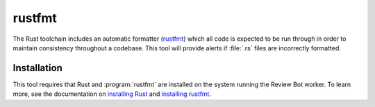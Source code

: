.. _tool-rustfmt:

=======
rustfmt
=======

The Rust toolchain includes an automatic formatter (rustfmt_) which all code is
expected to be run through in order to maintain consistency throughout a
codebase. This tool will provide alerts if :file:`.rs` files are incorrectly
formatted.

.. _rustfmt: https://github.com/rust-lang/rustfmt


Installation
============

This tool requires that Rust and :program:`rustfmt` are installed on the system
running the Review Bot worker. To learn more, see the documentation on
`installing Rust`_ and `installing rustfmt`_.

.. _installing Rust: https://www.rust-lang.org/tools/install
.. _installing rustfmt: https://github.com/rust-lang/rustfmt#quick-start
